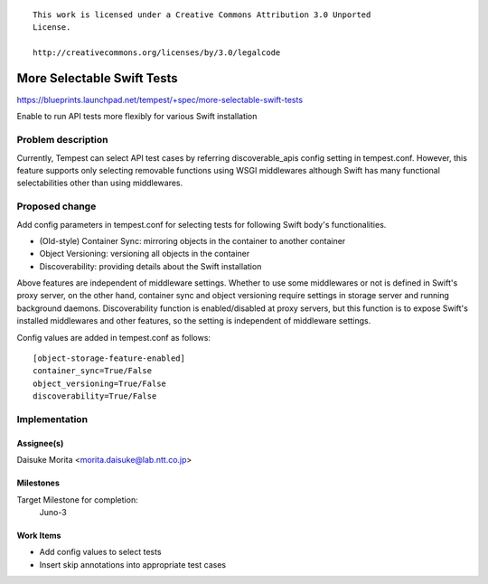 ::

 This work is licensed under a Creative Commons Attribution 3.0 Unported
 License.

 http://creativecommons.org/licenses/by/3.0/legalcode

..

===========================
More Selectable Swift Tests
===========================

https://blueprints.launchpad.net/tempest/+spec/more-selectable-swift-tests

Enable to run API tests more flexibly for various Swift installation

Problem description
===================

Currently, Tempest can select API test cases by referring discoverable_apis
config setting in tempest.conf. However, this feature supports only selecting
removable functions using WSGI middlewares although Swift has many
functional selectabilities other than using middlewares.

Proposed change
===============

Add config parameters in tempest.conf for selecting tests for following Swift
body's functionalities.

- (Old-style) Container Sync: mirroring objects in the container to another
  container
- Object Versioning: versioning all objects in the container
- Discoverability: providing details about the Swift installation

Above features are independent of middleware settings. Whether to use some
middlewares or not is defined in Swift's proxy server, on the other hand,
container sync and object versioning require settings in storage server and
running background daemons. Discoverability function is enabled/disabled at
proxy servers, but this function is to expose Swift's installed middlewares
and other features, so the setting is independent of middleware settings.

Config values are added in tempest.conf as follows::

    [object-storage-feature-enabled]
    container_sync=True/False
    object_versioning=True/False
    discoverability=True/False

Implementation
==============

Assignee(s)
-----------

Daisuke Morita <morita.daisuke@lab.ntt.co.jp>

Milestones
----------

Target Milestone for completion:
  Juno-3

Work Items
----------

- Add config values to select tests
- Insert skip annotations into appropriate test cases
